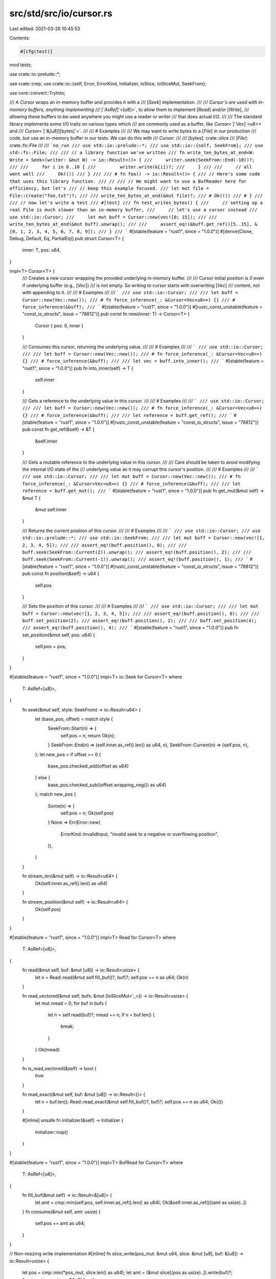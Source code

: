 src/std/src/io/cursor.rs
========================

Last edited: 2021-03-26 10:45:53

Contents:

.. code-block:: rs

    #[cfg(test)]
mod tests;

use crate::io::prelude::*;

use crate::cmp;
use crate::io::{self, Error, ErrorKind, Initializer, IoSlice, IoSliceMut, SeekFrom};

use core::convert::TryInto;

/// A `Cursor` wraps an in-memory buffer and provides it with a
/// [`Seek`] implementation.
///
/// `Cursor`s are used with in-memory buffers, anything implementing
/// [`AsRef`]`<[u8]>`, to allow them to implement [`Read`] and/or [`Write`],
/// allowing these buffers to be used anywhere you might use a reader or writer
/// that does actual I/O.
///
/// The standard library implements some I/O traits on various types which
/// are commonly used as a buffer, like `Cursor<`[`Vec`]`<u8>>` and
/// `Cursor<`[`&[u8]`][bytes]`>`.
///
/// # Examples
///
/// We may want to write bytes to a [`File`] in our production
/// code, but use an in-memory buffer in our tests. We can do this with
/// `Cursor`:
///
/// [bytes]: crate::slice
/// [`File`]: crate::fs::File
///
/// ```no_run
/// use std::io::prelude::*;
/// use std::io::{self, SeekFrom};
/// use std::fs::File;
///
/// // a library function we've written
/// fn write_ten_bytes_at_end<W: Write + Seek>(writer: &mut W) -> io::Result<()> {
///     writer.seek(SeekFrom::End(-10))?;
///
///     for i in 0..10 {
///         writer.write(&[i])?;
///     }
///
///     // all went well
///     Ok(())
/// }
///
/// # fn foo() -> io::Result<()> {
/// // Here's some code that uses this library function.
/// //
/// // We might want to use a BufReader here for efficiency, but let's
/// // keep this example focused.
/// let mut file = File::create("foo.txt")?;
///
/// write_ten_bytes_at_end(&mut file)?;
/// # Ok(())
/// # }
///
/// // now let's write a test
/// #[test]
/// fn test_writes_bytes() {
///     // setting up a real File is much slower than an in-memory buffer,
///     // let's use a cursor instead
///     use std::io::Cursor;
///     let mut buff = Cursor::new(vec![0; 15]);
///
///     write_ten_bytes_at_end(&mut buff).unwrap();
///
///     assert_eq!(&buff.get_ref()[5..15], &[0, 1, 2, 3, 4, 5, 6, 7, 8, 9]);
/// }
/// ```
#[stable(feature = "rust1", since = "1.0.0")]
#[derive(Clone, Debug, Default, Eq, PartialEq)]
pub struct Cursor<T> {
    inner: T,
    pos: u64,
}

impl<T> Cursor<T> {
    /// Creates a new cursor wrapping the provided underlying in-memory buffer.
    ///
    /// Cursor initial position is `0` even if underlying buffer (e.g., [`Vec`])
    /// is not empty. So writing to cursor starts with overwriting [`Vec`]
    /// content, not with appending to it.
    ///
    /// # Examples
    ///
    /// ```
    /// use std::io::Cursor;
    ///
    /// let buff = Cursor::new(Vec::new());
    /// # fn force_inference(_: &Cursor<Vec<u8>>) {}
    /// # force_inference(&buff);
    /// ```
    #[stable(feature = "rust1", since = "1.0.0")]
    #[rustc_const_unstable(feature = "const_io_structs", issue = "78812")]
    pub const fn new(inner: T) -> Cursor<T> {
        Cursor { pos: 0, inner }
    }

    /// Consumes this cursor, returning the underlying value.
    ///
    /// # Examples
    ///
    /// ```
    /// use std::io::Cursor;
    ///
    /// let buff = Cursor::new(Vec::new());
    /// # fn force_inference(_: &Cursor<Vec<u8>>) {}
    /// # force_inference(&buff);
    ///
    /// let vec = buff.into_inner();
    /// ```
    #[stable(feature = "rust1", since = "1.0.0")]
    pub fn into_inner(self) -> T {
        self.inner
    }

    /// Gets a reference to the underlying value in this cursor.
    ///
    /// # Examples
    ///
    /// ```
    /// use std::io::Cursor;
    ///
    /// let buff = Cursor::new(Vec::new());
    /// # fn force_inference(_: &Cursor<Vec<u8>>) {}
    /// # force_inference(&buff);
    ///
    /// let reference = buff.get_ref();
    /// ```
    #[stable(feature = "rust1", since = "1.0.0")]
    #[rustc_const_unstable(feature = "const_io_structs", issue = "78812")]
    pub const fn get_ref(&self) -> &T {
        &self.inner
    }

    /// Gets a mutable reference to the underlying value in this cursor.
    ///
    /// Care should be taken to avoid modifying the internal I/O state of the
    /// underlying value as it may corrupt this cursor's position.
    ///
    /// # Examples
    ///
    /// ```
    /// use std::io::Cursor;
    ///
    /// let mut buff = Cursor::new(Vec::new());
    /// # fn force_inference(_: &Cursor<Vec<u8>>) {}
    /// # force_inference(&buff);
    ///
    /// let reference = buff.get_mut();
    /// ```
    #[stable(feature = "rust1", since = "1.0.0")]
    pub fn get_mut(&mut self) -> &mut T {
        &mut self.inner
    }

    /// Returns the current position of this cursor.
    ///
    /// # Examples
    ///
    /// ```
    /// use std::io::Cursor;
    /// use std::io::prelude::*;
    /// use std::io::SeekFrom;
    ///
    /// let mut buff = Cursor::new(vec![1, 2, 3, 4, 5]);
    ///
    /// assert_eq!(buff.position(), 0);
    ///
    /// buff.seek(SeekFrom::Current(2)).unwrap();
    /// assert_eq!(buff.position(), 2);
    ///
    /// buff.seek(SeekFrom::Current(-1)).unwrap();
    /// assert_eq!(buff.position(), 1);
    /// ```
    #[stable(feature = "rust1", since = "1.0.0")]
    #[rustc_const_unstable(feature = "const_io_structs", issue = "78812")]
    pub const fn position(&self) -> u64 {
        self.pos
    }

    /// Sets the position of this cursor.
    ///
    /// # Examples
    ///
    /// ```
    /// use std::io::Cursor;
    ///
    /// let mut buff = Cursor::new(vec![1, 2, 3, 4, 5]);
    ///
    /// assert_eq!(buff.position(), 0);
    ///
    /// buff.set_position(2);
    /// assert_eq!(buff.position(), 2);
    ///
    /// buff.set_position(4);
    /// assert_eq!(buff.position(), 4);
    /// ```
    #[stable(feature = "rust1", since = "1.0.0")]
    pub fn set_position(&mut self, pos: u64) {
        self.pos = pos;
    }
}

#[stable(feature = "rust1", since = "1.0.0")]
impl<T> io::Seek for Cursor<T>
where
    T: AsRef<[u8]>,
{
    fn seek(&mut self, style: SeekFrom) -> io::Result<u64> {
        let (base_pos, offset) = match style {
            SeekFrom::Start(n) => {
                self.pos = n;
                return Ok(n);
            }
            SeekFrom::End(n) => (self.inner.as_ref().len() as u64, n),
            SeekFrom::Current(n) => (self.pos, n),
        };
        let new_pos = if offset >= 0 {
            base_pos.checked_add(offset as u64)
        } else {
            base_pos.checked_sub((offset.wrapping_neg()) as u64)
        };
        match new_pos {
            Some(n) => {
                self.pos = n;
                Ok(self.pos)
            }
            None => Err(Error::new(
                ErrorKind::InvalidInput,
                "invalid seek to a negative or overflowing position",
            )),
        }
    }

    fn stream_len(&mut self) -> io::Result<u64> {
        Ok(self.inner.as_ref().len() as u64)
    }

    fn stream_position(&mut self) -> io::Result<u64> {
        Ok(self.pos)
    }
}

#[stable(feature = "rust1", since = "1.0.0")]
impl<T> Read for Cursor<T>
where
    T: AsRef<[u8]>,
{
    fn read(&mut self, buf: &mut [u8]) -> io::Result<usize> {
        let n = Read::read(&mut self.fill_buf()?, buf)?;
        self.pos += n as u64;
        Ok(n)
    }

    fn read_vectored(&mut self, bufs: &mut [IoSliceMut<'_>]) -> io::Result<usize> {
        let mut nread = 0;
        for buf in bufs {
            let n = self.read(buf)?;
            nread += n;
            if n < buf.len() {
                break;
            }
        }
        Ok(nread)
    }

    fn is_read_vectored(&self) -> bool {
        true
    }

    fn read_exact(&mut self, buf: &mut [u8]) -> io::Result<()> {
        let n = buf.len();
        Read::read_exact(&mut self.fill_buf()?, buf)?;
        self.pos += n as u64;
        Ok(())
    }

    #[inline]
    unsafe fn initializer(&self) -> Initializer {
        Initializer::nop()
    }
}

#[stable(feature = "rust1", since = "1.0.0")]
impl<T> BufRead for Cursor<T>
where
    T: AsRef<[u8]>,
{
    fn fill_buf(&mut self) -> io::Result<&[u8]> {
        let amt = cmp::min(self.pos, self.inner.as_ref().len() as u64);
        Ok(&self.inner.as_ref()[(amt as usize)..])
    }
    fn consume(&mut self, amt: usize) {
        self.pos += amt as u64;
    }
}

// Non-resizing write implementation
#[inline]
fn slice_write(pos_mut: &mut u64, slice: &mut [u8], buf: &[u8]) -> io::Result<usize> {
    let pos = cmp::min(*pos_mut, slice.len() as u64);
    let amt = (&mut slice[(pos as usize)..]).write(buf)?;
    *pos_mut += amt as u64;
    Ok(amt)
}

#[inline]
fn slice_write_vectored(
    pos_mut: &mut u64,
    slice: &mut [u8],
    bufs: &[IoSlice<'_>],
) -> io::Result<usize> {
    let mut nwritten = 0;
    for buf in bufs {
        let n = slice_write(pos_mut, slice, buf)?;
        nwritten += n;
        if n < buf.len() {
            break;
        }
    }
    Ok(nwritten)
}

// Resizing write implementation
fn vec_write(pos_mut: &mut u64, vec: &mut Vec<u8>, buf: &[u8]) -> io::Result<usize> {
    let pos: usize = (*pos_mut).try_into().map_err(|_| {
        Error::new(
            ErrorKind::InvalidInput,
            "cursor position exceeds maximum possible vector length",
        )
    })?;
    // Make sure the internal buffer is as least as big as where we
    // currently are
    let len = vec.len();
    if len < pos {
        // use `resize` so that the zero filling is as efficient as possible
        vec.resize(pos, 0);
    }
    // Figure out what bytes will be used to overwrite what's currently
    // there (left), and what will be appended on the end (right)
    {
        let space = vec.len() - pos;
        let (left, right) = buf.split_at(cmp::min(space, buf.len()));
        vec[pos..pos + left.len()].copy_from_slice(left);
        vec.extend_from_slice(right);
    }

    // Bump us forward
    *pos_mut = (pos + buf.len()) as u64;
    Ok(buf.len())
}

fn vec_write_vectored(
    pos_mut: &mut u64,
    vec: &mut Vec<u8>,
    bufs: &[IoSlice<'_>],
) -> io::Result<usize> {
    let mut nwritten = 0;
    for buf in bufs {
        nwritten += vec_write(pos_mut, vec, buf)?;
    }
    Ok(nwritten)
}

#[stable(feature = "rust1", since = "1.0.0")]
impl Write for Cursor<&mut [u8]> {
    #[inline]
    fn write(&mut self, buf: &[u8]) -> io::Result<usize> {
        slice_write(&mut self.pos, self.inner, buf)
    }

    #[inline]
    fn write_vectored(&mut self, bufs: &[IoSlice<'_>]) -> io::Result<usize> {
        slice_write_vectored(&mut self.pos, self.inner, bufs)
    }

    #[inline]
    fn is_write_vectored(&self) -> bool {
        true
    }

    #[inline]
    fn flush(&mut self) -> io::Result<()> {
        Ok(())
    }
}

#[stable(feature = "cursor_mut_vec", since = "1.25.0")]
impl Write for Cursor<&mut Vec<u8>> {
    fn write(&mut self, buf: &[u8]) -> io::Result<usize> {
        vec_write(&mut self.pos, self.inner, buf)
    }

    fn write_vectored(&mut self, bufs: &[IoSlice<'_>]) -> io::Result<usize> {
        vec_write_vectored(&mut self.pos, self.inner, bufs)
    }

    #[inline]
    fn is_write_vectored(&self) -> bool {
        true
    }

    #[inline]
    fn flush(&mut self) -> io::Result<()> {
        Ok(())
    }
}

#[stable(feature = "rust1", since = "1.0.0")]
impl Write for Cursor<Vec<u8>> {
    fn write(&mut self, buf: &[u8]) -> io::Result<usize> {
        vec_write(&mut self.pos, &mut self.inner, buf)
    }

    fn write_vectored(&mut self, bufs: &[IoSlice<'_>]) -> io::Result<usize> {
        vec_write_vectored(&mut self.pos, &mut self.inner, bufs)
    }

    #[inline]
    fn is_write_vectored(&self) -> bool {
        true
    }

    #[inline]
    fn flush(&mut self) -> io::Result<()> {
        Ok(())
    }
}

#[stable(feature = "cursor_box_slice", since = "1.5.0")]
impl Write for Cursor<Box<[u8]>> {
    #[inline]
    fn write(&mut self, buf: &[u8]) -> io::Result<usize> {
        slice_write(&mut self.pos, &mut self.inner, buf)
    }

    #[inline]
    fn write_vectored(&mut self, bufs: &[IoSlice<'_>]) -> io::Result<usize> {
        slice_write_vectored(&mut self.pos, &mut self.inner, bufs)
    }

    #[inline]
    fn is_write_vectored(&self) -> bool {
        true
    }

    #[inline]
    fn flush(&mut self) -> io::Result<()> {
        Ok(())
    }
}


